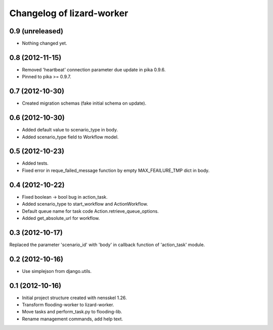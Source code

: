 Changelog of lizard-worker
===================================================


0.9 (unreleased)
----------------

- Nothing changed yet.


0.8 (2012-11-15)
----------------

- Removed 'heartbeat' connection parameter due update in pika 0.9.6. 

- Pinned to pika >= 0.9.7.

0.7 (2012-10-30)
----------------

- Created migration schemas (fake initial schema on update).


0.6 (2012-10-30)
----------------

- Added default value to scenario_type in body.

- Added scenario_type field to Workflow model.


0.5 (2012-10-23)
----------------

- Added tests.

- Fixed error in reque_failed_message function by empty MAX_FEAILURE_TMP dict in body. 


0.4 (2012-10-22)
----------------

- Fixed boolean -> bool bug in action_task.

- Added scenario_type to start_workflow and ActionWorkflow.

- Default queue name for task code Action.retrieve_queue_options.

- Added get_absolute_url for workflow.


0.3 (2012-10-17)
----------------

Replaced the parameter 'scenario_id' with 'body' in callback function of
'action_task' module.


0.2 (2012-10-16)
----------------

- Use simplejson from django.utils.


0.1 (2012-10-16)
----------------

- Initial project structure created with nensskel 1.26.

- Transform flooding-worker to lizard-worker.

- Move tasks and perform_task.py to flooding-lib.

- Rename management commands, add help text.
